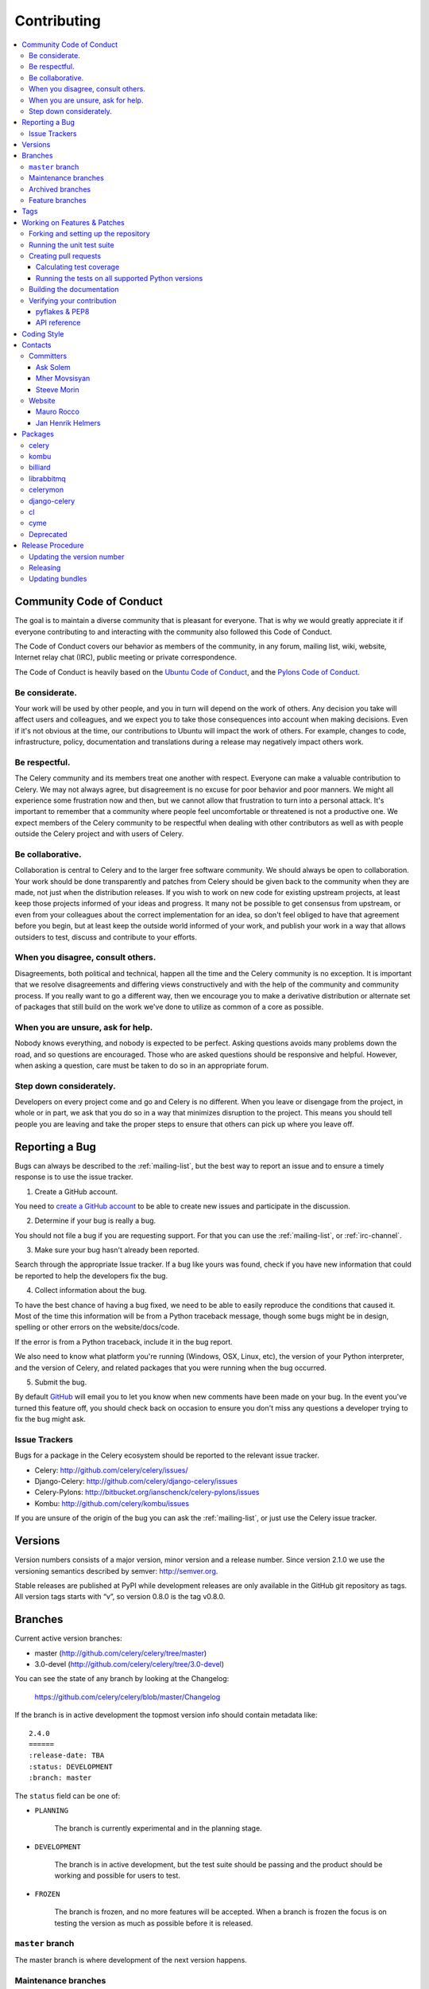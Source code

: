 .. _contributing:

==============
 Contributing
==============

.. contents::
    :local:

.. _community-code-of-conduct:

Community Code of Conduct
=========================

The goal is to maintain a diverse community that is pleasant for everyone.
That is why we would greatly appreciate it if everyone contributing to and
interacting with the community also followed this Code of Conduct.

The Code of Conduct covers our behavior as members of the community,
in any forum, mailing list, wiki, website, Internet relay chat (IRC), public
meeting or private correspondence.

The Code of Conduct is heavily based on the `Ubuntu Code of Conduct`_, and
the `Pylons Code of Conduct`_.

.. _`Ubuntu Code of Conduct`: http://www.ubuntu.com/community/conduct
.. _`Pylons Code of Conduct`: http://docs.pylonshq.com/community/conduct.html

Be considerate.
---------------

Your work will be used by other people, and you in turn will depend on the
work of others.  Any decision you take will affect users and colleagues, and
we expect you to take those consequences into account when making decisions.
Even if it's not obvious at the time, our contributions to Ubuntu will impact
the work of others.  For example, changes to code, infrastructure, policy,
documentation and translations during a release may negatively impact
others work.

Be respectful.
--------------

The Celery community and its members treat one another with respect.  Everyone
can make a valuable contribution to Celery.  We may not always agree, but
disagreement is no excuse for poor behavior and poor manners.  We might all
experience some frustration now and then, but we cannot allow that frustration
to turn into a personal attack.  It's important to remember that a community
where people feel uncomfortable or threatened is not a productive one.  We
expect members of the Celery community to be respectful when dealing with
other contributors as well as with people outside the Celery project and with
users of Celery.

Be collaborative.
-----------------

Collaboration is central to Celery and to the larger free software community.
We should always be open to collaboration.  Your work should be done
transparently and patches from Celery should be given back to the community
when they are made, not just when the distribution releases.  If you wish
to work on new code for existing upstream projects, at least keep those
projects informed of your ideas and progress.  It many not be possible to
get consensus from upstream, or even from your colleagues about the correct
implementation for an idea, so don't feel obliged to have that agreement
before you begin, but at least keep the outside world informed of your work,
and publish your work in a way that allows outsiders to test, discuss and
contribute to your efforts.

When you disagree, consult others.
----------------------------------

Disagreements, both political and technical, happen all the time and
the Celery community is no exception.  It is important that we resolve
disagreements and differing views constructively and with the help of the
community and community process.  If you really want to go a different
way, then we encourage you to make a derivative distribution or alternate
set of packages that still build on the work we've done to utilize as common
of a core as possible.

When you are unsure, ask for help.
----------------------------------

Nobody knows everything, and nobody is expected to be perfect.  Asking
questions avoids many problems down the road, and so questions are
encouraged.  Those who are asked questions should be responsive and helpful.
However, when asking a question, care must be taken to do so in an appropriate
forum.

Step down considerately.
------------------------

Developers on every project come and go and Celery is no different.  When you
leave or disengage from the project, in whole or in part, we ask that you do
so in a way that minimizes disruption to the project.  This means you should
tell people you are leaving and take the proper steps to ensure that others
can pick up where you leave off.

.. _reporting-bugs:

Reporting a Bug
===============

Bugs can always be described to the :ref:`mailing-list`, but the best
way to report an issue and to ensure a timely response is to use the
issue tracker.

1) Create a GitHub account.

You need to `create a GitHub account`_ to be able to create new issues
and participate in the discussion.

.. _`create a GitHub account`: https://github.com/signup/free

2) Determine if your bug is really a bug.

You should not file a bug if you are requesting support.  For that you can use
the :ref:`mailing-list`, or :ref:`irc-channel`.

3) Make sure your bug hasn't already been reported.

Search through the appropriate Issue tracker.  If a bug like yours was found,
check if you have new information that could be reported to help
the developers fix the bug.

4) Collect information about the bug.

To have the best chance of having a bug fixed, we need to be able to easily
reproduce the conditions that caused it.  Most of the time this information
will be from a Python traceback message, though some bugs might be in design,
spelling or other errors on the website/docs/code.

If the error is from a Python traceback, include it in the bug report.

We also need to know what platform you're running (Windows, OSX, Linux, etc),
the version of your Python interpreter, and the version of Celery, and related
packages that you were running when the bug occurred.

5) Submit the bug.

By default `GitHub`_ will email you to let you know when new comments have
been made on your bug. In the event you've turned this feature off, you
should check back on occasion to ensure you don't miss any questions a
developer trying to fix the bug might ask.

.. _`GitHub`: http://github.com

.. _issue-trackers:

Issue Trackers
--------------

Bugs for a package in the Celery ecosystem should be reported to the relevant
issue tracker.

* Celery: http://github.com/celery/celery/issues/
* Django-Celery: http://github.com/celery/django-celery/issues
* Celery-Pylons: http://bitbucket.org/ianschenck/celery-pylons/issues
* Kombu: http://github.com/celery/kombu/issues

If you are unsure of the origin of the bug you can ask the
:ref:`mailing-list`, or just use the Celery issue tracker.

.. _versions:

Versions
========

Version numbers consists of a major version, minor version and a release number.
Since version 2.1.0 we use the versioning semantics described by
semver: http://semver.org.

Stable releases are published at PyPI
while development releases are only available in the GitHub git repository as tags.
All version tags starts with “v”, so version 0.8.0 is the tag v0.8.0.

.. _git-branches:

Branches
========

Current active version branches:

* master (http://github.com/celery/celery/tree/master)
* 3.0-devel (http://github.com/celery/celery/tree/3.0-devel)

You can see the state of any branch by looking at the Changelog:

    https://github.com/celery/celery/blob/master/Changelog

If the branch is in active development the topmost version info should
contain metadata like::

    2.4.0
    ======
    :release-date: TBA
    :status: DEVELOPMENT
    :branch: master

The ``status`` field can be one of:

* ``PLANNING``

    The branch is currently experimental and in the planning stage.

* ``DEVELOPMENT``

    The branch is in active development, but the test suite should
    be passing and the product should be working and possible for users to test.

* ``FROZEN``

    The branch is frozen, and no more features will be accepted.
    When a branch is frozen the focus is on testing the version as much
    as possible before it is released.

``master`` branch
-----------------

The master branch is where development of the next version happens.

Maintenance branches
--------------------

Maintenance branches are named after the version, e.g. the maintenance branch
for the 2.2.x series is named ``2.2``.  Previously these were named
``releaseXX-maint``.

The versions we currently maintain is:

* 2.3

  This is the current series.

* 2.2

  This is the previous series, and the last version to support Python 2.4.

* 2.1

  This is the last version to use the ``carrot`` AMQP framework.
  Recent versions use ``kombu``.

Archived branches
-----------------

Archived branches are kept for preserving history only,
and theoretically someone could provide patches for these if they depend
on a series that is no longer officially supported.

An archived version is named ``X.Y-archived``.

Our currently archived branches are:

* 2.1-archived

* 2.0-archived

* 1.0-archived

Feature branches
----------------

Major new features are worked on in dedicated branches.
There is no strict naming requirement for these branches.

Feature branches are removed once they have been merged into a release branch.

Tags
====

Tags are used exclusively for tagging releases.  A release tag is
named with the format ``vX.Y.Z``, e.g. ``v2.3.1``.
Experimental releases contain an additional identifier ``vX.Y.Z-id``, e.g.
``v3.0.0-rc1``.  Experimental tags may be removed after the official release.

.. _contributing-changes:

Working on Features & Patches
=============================

.. note::

    Contributing to Celery should be as simple as possible,
    so none of these steps should be considered mandatory.

    You can even send in patches by email if that is your preferred
    work method. We won't like you any less, any contribution you make
    is always appreciated!

    However following these steps may make maintainers life easier,
    and may mean that your changes will be accepted sooner.

Forking and setting up the repository
-------------------------------------

First you need to fork the Celery repository, a good introduction to this
is in the Github Guide: `Fork a Repo`_.

After you have cloned the repository you should checkout your copy
to a directory on your machine::

    $ git clone git@github.com:username/celery.git

When the repository is cloned enter the directory to set up easy access
to upstream changes::

    $ cd celery
    $ git remote add upstream git://github.com/celery/celery.git
    $ git fetch upstream

If you need to pull in new changes from upstream you should
always use the :option:`--rebase` option to ``git pull``::

    git pull --rebase upstream master

With this option you don't clutter the history with merging
commit notes. See `Rebasing merge commits in git`_.
If you want to learn more about rebasing see the `Rebase`_
section in the Github guides.

If you need to work on a different branch than ``master`` you can
fetch and checkout a remote branch like this::

    git checkout --track -b 3.0-devel origin/3.0-devel

For a list of branches see :ref:`git-branches`.

.. _`Fork a Repo`: http://help.github.com/fork-a-repo/
.. _`Rebasing merge commits in git`:
    http://notes.envato.com/developers/rebasing-merge-commits-in-git/
.. _`Rebase`: http://help.github.com/rebase/

.. _contributing-testing:

Running the unit test suite
---------------------------

To run the Celery test suite you need to install a few dependencies.
A complete list of the dependencies needed are located in
:file:`requirements/test.txt`.

Installing the test requirements::

    $ pip -E $VIRTUAL_ENV install -U -r requirements/test.txt

When installation of dependencies is complete you can execute
the test suite by calling ``nosetests``::

    $ nosetests

Some useful options to :program:`nosetests` are:

* :option:`-x`

    Stop running the tests at the first test that fails.

* :option:`-s`

    Don't capture output

* :option:`--nologcapture`

    Don't capture log output.

* :option:`-v`

    Run with verbose output.

If you want to run the tests for a single test file only
you can do so like this::

    $ nosetests celery.tests.test_worker.test_worker_job

.. _contributing-pull-requests:

Creating pull requests
----------------------

When your feature/bugfix is complete you may want to submit
a pull requests so that it can be reviewed by the maintainers.

Creating pull requests is easy, and also let you track the progress
of your contribution.  Read the `Pull Requests`_ section in the Github
Guide to learn how this is done.

You can also attach pull requests to existing issues by following
the steps outlined here: http://bit.ly/koJoso

.. _`Pull Requests`: http://help.github.com/send-pull-requests/

.. _contributing-coverage:

Calculating test coverage
~~~~~~~~~~~~~~~~~~~~~~~~~

Code coverage in HTML::

    $ nosetests --with-coverage3 --cover3-html

The coverage output will then be located at
:file:`celery/tests/cover/index.html`.

Code coverage in XML (Cobertura-style)::

    $ nosetests --with-coverage3 --cover3-xml --cover3-xml-file=coverage.xml

The coverage XML output will then be located at :file:`coverage.xml`

.. _contributing-tox:

Running the tests on all supported Python versions
~~~~~~~~~~~~~~~~~~~~~~~~~~~~~~~~~~~~~~~~~~~~~~~~~~

There is a ``tox`` configuration file in the top directory of the
distribution.

To run the tests for all supported Python versions simply execute::

    $ tox

If you only want to test specific Python versions use the :option:`-e`
option::

    $ tox -e py25,py26

Building the documentation
--------------------------

To build the documentation you need to install the dependencies
listed in :file:`requirements/docs.txt`::

    $ pip -E $VIRTUAL_ENV install -U -r requirements/docs.txt

After these dependencies are installed you should be able to
build the docs by running::

    $ cd docs
    $ rm -rf .build
    $ make html

Make sure there are no errors or warnings in the build output.
After building succeeds the documentation is available at :file:`.build/html`.

.. _contributing-verify:

Verifying your contribution
---------------------------

To use these tools you need to install a few dependencies.  These dependencies
can be found in :file:`requirements/pkgutils.txt`.

Installing the dependencies::

    $ pip -E $VIRTUAL_ENV install -U -r requirements/pkgutils.txt

pyflakes & PEP8
~~~~~~~~~~~~~~~

To ensure that your changes conform to PEP8 and to run pyflakes
execute::

    $ paver flake8

To not return a negative exit code when this command fails use the
:option:`-E` option, this can be convenient while developing::

    $ paver flake8 -E

API reference
~~~~~~~~~~~~~

To make sure that all modules have a corresponding section in the API
reference please execute::

    $ paver autodoc
    $ paver verifyindex

If files are missing you can add them by copying an existing reference file.

If the module is internal it should be part of the internal reference
located in :file:`docs/internals/reference/`.  If the module is public
it should be located in :file:`docs/reference/`.

For example if reference is missing for the module ``celery.worker.awesome``
and this module is considered part of the public API, use the following steps::

    $ cd docs/reference/
    $ cp celery.schedules.rst celery.worker.awesome.rst
    $ vim celery.worker.awesome.rst

        # change every occurance of ``celery.schedules`` to
        # ``celery.worker.awesome``

    $ vim index.rst

        # Add ``celery.worker.awesome`` to the index.

    # Add the file to git
    $ git add celery.worker.awesome.rst
    $ git add index.rst
    $ git commit celery.worker.awesome.rst index.rst \
        -m "Adds reference for celery.worker.awesome"

.. _coding-style:

Coding Style
============

You should probably be able to pick up the coding style
from surrounding code, but it is a good idea to be aware of the
following conventions.

* All Python code must follow the `PEP-8`_ guidelines.

`pep8.py`_ is an utility you can use to verify that your code
is following the conventions.

.. _`PEP-8`: http://www.python.org/dev/peps/pep-0008/
.. _`pep8.py`: http://pypi.python.org/pypi/pep8

* Docstrings must follow the `PEP-257`_ conventions, and use the following
  style.

    Do this:

    .. code-block:: python

        def method(self, arg):
            """Short description.

            More details.

            """

    or:

    .. code-block:: python

        def method(self, arg):
            """Short description."""


    but not this:

    .. code-block:: python

        def method(self, arg):
            """
            Short description.
            """

.. _`PEP-257`: http://www.python.org/dev/peps/pep-0257/

* Lines should not exceed 78 columns.

  You can enforce this in :program:`vim` by setting the ``textwidth`` option:

  .. code-block:: vim

        set textwidth=78

  If adhering to this limit makes the code less readable, you have one more
  character to go on, which means 78 is a soft limit, and 79 is the hard
  limit :)

* Import order

    * Python standard library (`import xxx`)
    * Python standard library ('from xxx import`)
    * Third party packages.
    * Other modules from the current package.

    or in case of code using Django:

    * Python standard library (`import xxx`)
    * Python standard library ('from xxx import`)
    * Third party packages.
    * Django packages.
    * Other modules from the current package.

    Within these sections the imports should be sorted by module name.

    Example:

    .. code-block:: python

        import threading
        import time

        from collections import deque
        from Queue import Queue, Empty

        from .datastructures import TokenBucket
        from .utils import timeutils
        from .utils.compat import all, izip_longest, chain_from_iterable

* Wildcard imports must not be used (`from xxx import *`).

* For distributions where Python 2.5 is the oldest support version
  additional rules apply:

    * Absolute imports must be enabled at the top of every module::

        from __future__ import absolute_import

    * If the module uses the with statement it must also enable that::

        from __future__ import with_statement

    * Every future import must be on its own line, as older Python 2.5
      releases did not support importing multiple features on the
      same future import line::

        # Good
        from __future__ import absolute_import
        from __future__ import with_statement

        # Bad
        from __future__ import absolute_import, with_statement

     (Note that this rule does not apply if the package does not include
     support for Python 2.5)


* Note that we use "new-style` relative imports when the distribution
  does not support Python versions below 2.5

.. code-block:: python

        from . import submodule

.. _contact_information:

Contacts
========

This is a list of people that can be contacted for questions
regarding the official git repositories, PyPI packages
Read the Docs pages.

If the issue is not an emergency then it is better
to :ref:`report an issue <reporting-bugs>`.


Committers
----------

Ask Solem
~~~~~~~~~

:github: https://github.com/ask
:twitter: http://twitter.com/#!/asksol

Mher Movsisyan
~~~~~~~~~~~~~~

:github: https://github.com/mher

Steeve Morin
~~~~~~~~~~~~

:github: https://github.com/steeve
:twitter: http://twitter.com/#!/steeve

Website
-------

The Celery Project website is run and maintained by

Mauro Rocco
~~~~~~~~~~~

:github: https://github.com/fireantology
:twitter: https://twitter.com/#!/fireantology

with design by:

Jan Henrik Helmers
~~~~~~~~~~~~~~~~~~

:web: http://www.helmersworks.com
:twitter: http://twitter.com/#!/helmers


.. _packages:

Packages
========

celery
------

:git: https://github.com/celery/celery
:CI: http://travis-ci.org/#!/ask/celery
:PyPI: http://pypi.python.org/pypi/celery
:docs: http://docs.celeryproject.org

kombu
-----

Messaging framework.

:git: https://github.com/celery/kombu
:CI: http://travis-ci.org/#!/ask/kombu
:PyPI: http://pypi.python.org/pypi/kombu
:docs: http://kombu.readthedocs.org

billiard
--------

Fork of multiprocessing containing improvements
that will eventually be merged into the Python stdlib.

:git: https://github.com/celery/billiard
:PyPI: http://pypi.python.org/pypi/billiard

librabbitmq
-----------

Very fast Python AMQP client written in C.

:git: https://github.com/celery/librabbitmq
:PyPI: http://pypi.python.org/pypi/librabbitmq

celerymon
---------

Celery monitor web-service.

:git: https://github.com/celery/celerymon
:PyPI: http://pypi.python.org/pypi/celerymon

django-celery
-------------

Django <-> Celery Integration.

:git: https://github.com/celery/django-celery
:PyPI: http://pypi.python.org/pypi/django-celery
:docs: http://docs.celeryproject.org/en/latest/django

cl
--

Actor framework.

:git: https://github.com/celery/cl
:PyPI: http://pypi.python.org/pypi/cl

cyme
----

Distributed Celery Instance manager.

:git: https://github.com/celery/cyme
:PyPI: http://pypi.python.org/pypi/cyme
:docs: http://cyme.readthedocs.org/


Deprecated
----------

- Flask-Celery

:git: https://github.com/ask/Flask-Celery
:PyPI: http://pypi.python.org/pypi/Flask-Celery

- carrot

:git: https://github.com/ask/carrot
:PyPI: http://pypi.python.org/pypi/carrot

- ghettoq

:git: https://github.com/ask/ghettoq
:PyPI: http://pypi.python.org/pypi/ghettoq

- kombu-sqlalchemy

:git: https://github.com/ask/kombu-sqlalchemy
:PyPI: http://pypi.python.org/pypi/kombu-sqlalchemy

- django-kombu

:git: https://github.com/ask/django-kombu
:PyPI: http://pypi.python.org/pypi/django-kombu

- pylibrabbitmq

Old name for :mod:`librabbitmq`.

:git: :const:`None`
:PyPI: http://pypi.python.org/pypi/pylibrabbitmq

.. _release-procedure:


Release Procedure
=================

Updating the version number
---------------------------

The version number must be updated two places:

    * :file:`celery/__init__.py`
    * :file:`docs/include/introduction.txt`

After you have changed these files you must render
the :file:`README` files.  There is a script to convert sphinx syntax
to generic reStructured Text syntax, and the paver task `readme`
does this for you::

    $ paver readme

Now commit the changes::

    $ git commit -a -m "Bumps version to X.Y.Z"

and make a new version tag::

    $ git tag vX.Y.Z
    $ git push --tags

Releasing
---------

Commands to make a new public stable release::

    $ paver releaseok     # checks pep8, autodoc index and runs tests
    $ paver removepyc  # Remove .pyc files.
    $ git clean -xdn # Check that there's no left-over files in the repository.
    $ python2.5 setup.py sdist upload # Upload package to PyPI
    $ paver upload_pypi_docs
    $ paver ghdocs # Build and upload documentation to Github.

If this is a new release series then you also need to do the
following:

* Go to the Read The Docs management interface at:
    http://readthedocs.org/projects/celery/?fromdocs=celery

* Enter "Edit project"

    Change default branch to the branch of this series, e.g. ``2.4``
    for series 2.4.

* Also add the previous version under the "versions" tab.


Updating bundles
----------------

First you need to make sure the bundle entrypoints have been installed,
but either running `develop`, or `install`::

    $ python setup.py develop

Then make sure that you have your PyPI credentials stored in
:file:`~/.pypirc`, and execute the command::

    $ python setup.py upload_bundles

If you broke something and need to update new versions of the bundles,
then you can use ``upload_bundles_fix``.
